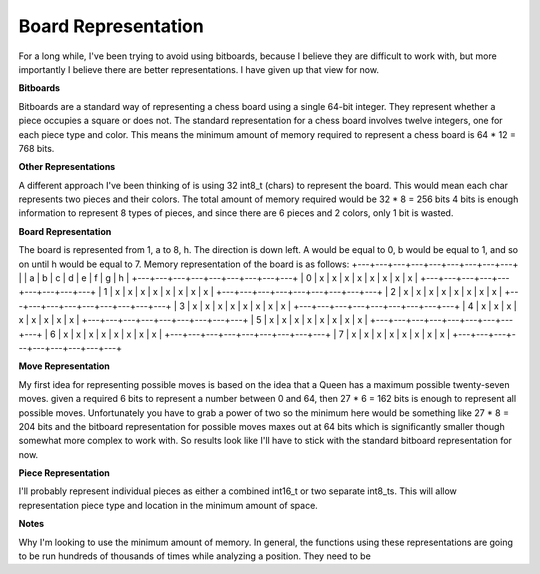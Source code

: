 Board Representation
====================

For a long while, I've been trying to avoid using bitboards, because I
believe they are difficult to work with, but more importantly I believe
there are better representations. I have given up that view for now.

**Bitboards**

Bitboards are a standard way of representing a chess board using a single
64-bit integer. They represent whether a piece occupies a square or does not.
The standard representation for a chess board involves twelve integers, one for
each piece type and color. This means the minimum amount of memory required
to represent a chess board is 64 * 12 = 768 bits.

**Other Representations**

A different approach I've been thinking of is using
32 int8_t (chars) to represent the board. This would mean each char represents two
pieces and their colors. The total amount of memory required would be 32 * 8 = 256 bits
4 bits is enough information to represent 8 types of pieces, and since there are 6 pieces
and 2 colors, only 1 bit is wasted.

**Board Representation**

The board is represented from 1, a to 8, h. The direction is down left.
A would be equal to 0, b would be equal to 1, and so on until h would be equal to 7.
Memory representation of the board is as follows:
+---+---+---+---+---+---+---+---+---+
|   | a | b | c | d | e | f | g | h |
+---+---+---+---+---+---+---+---+---+
| 0 | x | x | x | x | x | x | x | x |
+---+---+---+---+---+---+---+---+---+
| 1 | x | x | x | x | x | x | x | x |
+---+---+---+---+---+---+---+---+---+
| 2 | x | x | x | x | x | x | x | x |
+---+---+---+---+---+---+---+---+---+
| 3 | x | x | x | x | x | x | x | x |
+---+---+---+---+---+---+---+---+---+
| 4 | x | x | x | x | x | x | x | x |
+---+---+---+---+---+---+---+---+---+
| 5 | x | x | x | x | x | x | x | x |
+---+---+---+---+---+---+---+---+---+
| 6 | x | x | x | x | x | x | x | x |
+---+---+---+---+---+---+---+---+---+
| 7 | x | x | x | x | x | x | x | x |
+---+---+---+---+---+---+---+---+---+

**Move Representation**

My first idea for representing possible moves is based on
the idea that a Queen has a maximum possible twenty-seven moves. given a required
6 bits to represent a number between 0 and 64, then 27 * 6 = 162 bits is enough
to represent all possible moves. Unfortunately you have to grab a power of two
so the minimum here would be something like 27 * 8 = 204 bits and the bitboard
representation for possible moves maxes out at 64 bits which is significantly smaller
though somewhat more complex to work with. So results look like I'll have to stick with the
standard bitboard representation for now.

**Piece Representation**

I'll probably represent individual pieces as either a combined int16_t or two separate
int8_ts. This will allow representation piece type and location in the minimum amount of space.

**Notes**

Why I'm looking to use the minimum amount of memory. In general, the functions using these
representations are going to be run hundreds of thousands of times while analyzing a position. They
need to be

.. doxygenstruct:: Board